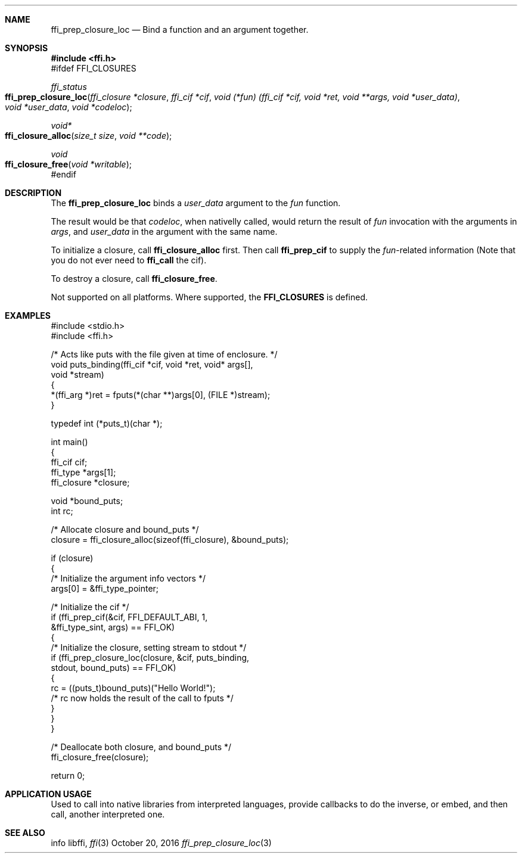 .Dd October 20, 2016
.Dt ffi_prep_closure_loc 3
.Sh NAME
.Nm ffi_prep_closure_loc
.Nd Bind a function and an argument together.
.Sh SYNOPSIS
.In ffi.h
#ifdef FFI_CLOSURES
.Ft ffi_status
.Fo ffi_prep_closure_loc
.Fa "ffi_closure *closure"
.Fa "ffi_cif *cif"
.Fa "void (*fun) (ffi_cif *cif, void *ret, void **args, void *user_data)"
.Fa "void *user_data"
.Fa "void *codeloc"
.Fc
.Ft void*
.Fo ffi_closure_alloc
.Fa "size_t size"
.Fa "void **code"
.Fc
.Ft void
.Fo ffi_closure_free
.Fa "void *writable"
.Fc
#endif
.Sh DESCRIPTION
The
.Nm ffi_prep_closure_loc
binds a
.Fa user_data
argument to the
.Fa fun
function.

The result would be that
.Fa codeloc\fR,
when nativelly called,
would return the result of
.Fa fun
invocation with the arguments in
.Fa args\fR,
and
.Fa user_data
in the argument with the same name.

To initialize a closure, call
.Nm ffi_closure_alloc
first.
Then call
.Nm ffi_prep_cif
to supply the
.Fa fun\fR-related information
(Note that you do not ever need to
.Nm ffi_call
the cif).

To destroy a closure, call
.Nm ffi_closure_free\fR.

Not supported on all platforms. Where supported, the
.Nm FFI_CLOSURES
is defined.

.Sh EXAMPLES
.Bd -literal
#include <stdio.h>
#include <ffi.h>

/* Acts like puts with the file given at time of enclosure. */
void puts_binding(ffi_cif *cif, void *ret, void* args[],
                  void *stream)
{
  *(ffi_arg *)ret = fputs(*(char **)args[0], (FILE *)stream);
}

typedef int (*puts_t)(char *);

int main()
{
  ffi_cif cif;
  ffi_type *args[1];
  ffi_closure *closure;

  void *bound_puts;
  int rc;

  /* Allocate closure and bound_puts */
  closure = ffi_closure_alloc(sizeof(ffi_closure), &bound_puts);

  if (closure)
    {
      /* Initialize the argument info vectors */
      args[0] = &ffi_type_pointer;

      /* Initialize the cif */
      if (ffi_prep_cif(&cif, FFI_DEFAULT_ABI, 1,
                       &ffi_type_sint, args) == FFI_OK)
        {
          /* Initialize the closure, setting stream to stdout */
          if (ffi_prep_closure_loc(closure, &cif, puts_binding,
                                   stdout, bound_puts) == FFI_OK)
            {
              rc = ((puts_t)bound_puts)("Hello World!");
              /* rc now holds the result of the call to fputs */
            }
        }
    }

  /* Deallocate both closure, and bound_puts */
  ffi_closure_free(closure);

  return 0;
.Ed
.Sh APPLICATION USAGE
Used to call into native libraries from interpreted languages,
provide callbacks to do the inverse,
or embed, and then call, another interpreted one.
.Sh SEE ALSO
info libffi,
.Xr ffi 3
